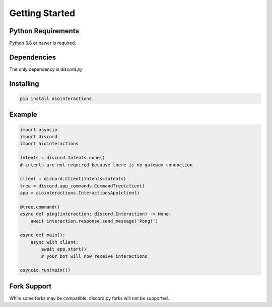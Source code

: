 Getting Started
===============

Python Requirements
------------
Python 3.8 or newer is required.


Dependencies
------------
The only dependency is `discord.py`


Installing
----------

.. code::

    pip install aiointeractions


Example
-------

.. code:: py

    import asyncio
    import discord
    import aiointeractions

    intents = discord.Intents.none()
    # intents are not required because there is no gateway conenction

    client = discord.Client(intents=intents)
    tree = discord.app_commands.CommandTree(client)
    app = aiointeractions.InteractionsApp(client)

    @tree.command()
    async def ping(interaction: discord.Interaction) -> None:
        await interaction.response.send_message('Pong!')

    async def main():
        async with client:
            await app.start()
            # your bot will now receive interactions

    asyncio.run(main())


Fork Support
------------
While some forks may be compatible, discord.py forks will not be supported.
